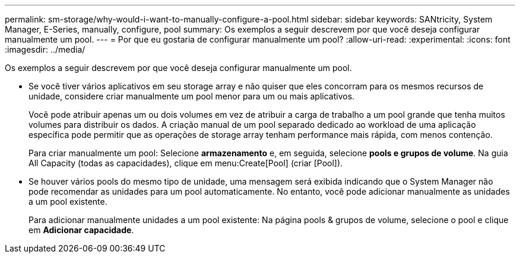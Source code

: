 ---
permalink: sm-storage/why-would-i-want-to-manually-configure-a-pool.html 
sidebar: sidebar 
keywords: SANtricity, System Manager, E-Series, manually, configure, pool 
summary: Os exemplos a seguir descrevem por que você deseja configurar manualmente um pool. 
---
= Por que eu gostaria de configurar manualmente um pool?
:allow-uri-read: 
:experimental: 
:icons: font
:imagesdir: ../media/


[role="lead"]
Os exemplos a seguir descrevem por que você deseja configurar manualmente um pool.

* Se você tiver vários aplicativos em seu storage array e não quiser que eles concorram para os mesmos recursos de unidade, considere criar manualmente um pool menor para um ou mais aplicativos.
+
Você pode atribuir apenas um ou dois volumes em vez de atribuir a carga de trabalho a um pool grande que tenha muitos volumes para distribuir os dados. A criação manual de um pool separado dedicado ao workload de uma aplicação específica pode permitir que as operações de storage array tenham performance mais rápida, com menos contenção.

+
Para criar manualmente um pool: Selecione *armazenamento* e, em seguida, selecione *pools e grupos de volume*. Na guia All Capacity (todas as capacidades), clique em menu:Create[Pool] (criar [Pool]).

* Se houver vários pools do mesmo tipo de unidade, uma mensagem será exibida indicando que o System Manager não pode recomendar as unidades para um pool automaticamente. No entanto, você pode adicionar manualmente as unidades a um pool existente.
+
Para adicionar manualmente unidades a um pool existente: Na página pools & grupos de volume, selecione o pool e clique em *Adicionar capacidade*.


